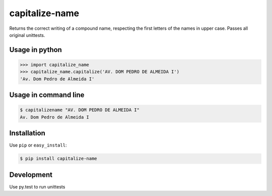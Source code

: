 ======
capitalize-name
======


.. image:: https://img.shields.io/badge/pypi-v1.0.1-orange.svg
    :target: https://pypi.python.org/pypi/capitalize-name

.. image:: https://img.shields.io/badge/python-2.6%2C%202.7%2C%203.3+-blue.svg
    :target: https://travis-ci.org/sxslex/capitalize-name.svg?branch=master

.. image:: https://travis-ci.org/sxslex/capitalize-name.svg?branch=master
    :target: https://travis-ci.org/sxslex/capitalize-name

.. image:: https://img.shields.io/badge/license--blue.svg
    :target: https://github.com/sxslex/capitalize-name/blob/master/LICENSE


Returns the correct writing of a compound name, respecting the first letters of the names in upper case.
Passes all original unittests.


Usage in python
=====

.. code-block:: pycon

    >>> import capitalize_name
    >>> capitalize_name.capitalize('AV. DOM PEDRO DE ALMEIDA I')
    'Av. Dom Pedro de Almeida I'


Usage in command line
=====

.. code-block:: bash

    $ capitalizename "AV. DOM PEDRO DE ALMEIDA I"
    Av. Dom Pedro de Almeida I


Installation
============

Use ``pip`` or ``easy_install``:

.. code::

    $ pip install capitalize-name


Development
===========

Use py.test to run unittests
